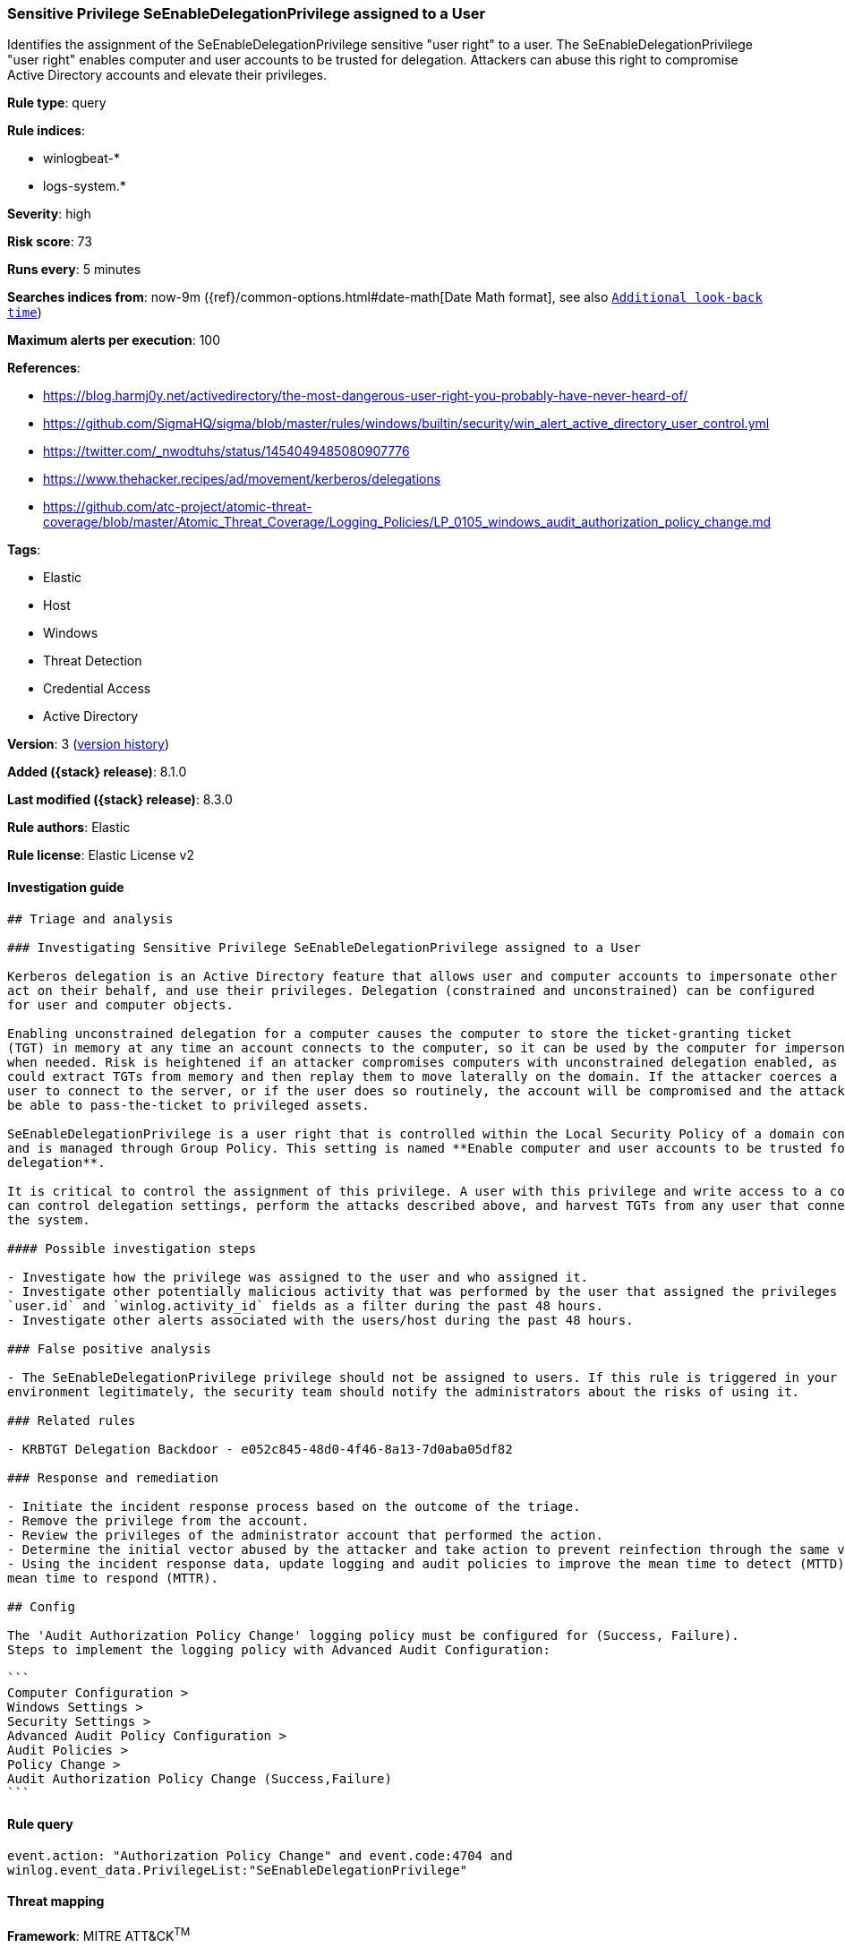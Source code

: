 [[sensitive-privilege-seenabledelegationprivilege-assigned-to-a-user]]
=== Sensitive Privilege SeEnableDelegationPrivilege assigned to a User

Identifies the assignment of the SeEnableDelegationPrivilege sensitive "user right" to a user. The SeEnableDelegationPrivilege "user right" enables computer and user accounts to be trusted for delegation. Attackers can abuse this right to compromise Active Directory accounts and elevate their privileges.

*Rule type*: query

*Rule indices*:

* winlogbeat-*
* logs-system.*

*Severity*: high

*Risk score*: 73

*Runs every*: 5 minutes

*Searches indices from*: now-9m ({ref}/common-options.html#date-math[Date Math format], see also <<rule-schedule, `Additional look-back time`>>)

*Maximum alerts per execution*: 100

*References*:

* https://blog.harmj0y.net/activedirectory/the-most-dangerous-user-right-you-probably-have-never-heard-of/
* https://github.com/SigmaHQ/sigma/blob/master/rules/windows/builtin/security/win_alert_active_directory_user_control.yml
* https://twitter.com/_nwodtuhs/status/1454049485080907776
* https://www.thehacker.recipes/ad/movement/kerberos/delegations
* https://github.com/atc-project/atomic-threat-coverage/blob/master/Atomic_Threat_Coverage/Logging_Policies/LP_0105_windows_audit_authorization_policy_change.md

*Tags*:

* Elastic
* Host
* Windows
* Threat Detection
* Credential Access
* Active Directory

*Version*: 3 (<<sensitive-privilege-seenabledelegationprivilege-assigned-to-a-user-history, version history>>)

*Added ({stack} release)*: 8.1.0

*Last modified ({stack} release)*: 8.3.0

*Rule authors*: Elastic

*Rule license*: Elastic License v2

==== Investigation guide


[source,markdown]
----------------------------------
## Triage and analysis

### Investigating Sensitive Privilege SeEnableDelegationPrivilege assigned to a User

Kerberos delegation is an Active Directory feature that allows user and computer accounts to impersonate other accounts,
act on their behalf, and use their privileges. Delegation (constrained and unconstrained) can be configured
for user and computer objects.

Enabling unconstrained delegation for a computer causes the computer to store the ticket-granting ticket
(TGT) in memory at any time an account connects to the computer, so it can be used by the computer for impersonation
when needed. Risk is heightened if an attacker compromises computers with unconstrained delegation enabled, as they
could extract TGTs from memory and then replay them to move laterally on the domain. If the attacker coerces a privileged
user to connect to the server, or if the user does so routinely, the account will be compromised and the attacker will
be able to pass-the-ticket to privileged assets.

SeEnableDelegationPrivilege is a user right that is controlled within the Local Security Policy of a domain controller
and is managed through Group Policy. This setting is named **Enable computer and user accounts to be trusted for
delegation**.

It is critical to control the assignment of this privilege. A user with this privilege and write access to a computer
can control delegation settings, perform the attacks described above, and harvest TGTs from any user that connects to
the system. 

#### Possible investigation steps

- Investigate how the privilege was assigned to the user and who assigned it.
- Investigate other potentially malicious activity that was performed by the user that assigned the privileges using the
`user.id` and `winlog.activity_id` fields as a filter during the past 48 hours.
- Investigate other alerts associated with the users/host during the past 48 hours.

### False positive analysis

- The SeEnableDelegationPrivilege privilege should not be assigned to users. If this rule is triggered in your
environment legitimately, the security team should notify the administrators about the risks of using it.

### Related rules

- KRBTGT Delegation Backdoor - e052c845-48d0-4f46-8a13-7d0aba05df82

### Response and remediation

- Initiate the incident response process based on the outcome of the triage.
- Remove the privilege from the account.
- Review the privileges of the administrator account that performed the action.
- Determine the initial vector abused by the attacker and take action to prevent reinfection through the same vector.
- Using the incident response data, update logging and audit policies to improve the mean time to detect (MTTD) and the
mean time to respond (MTTR).

## Config

The 'Audit Authorization Policy Change' logging policy must be configured for (Success, Failure).
Steps to implement the logging policy with Advanced Audit Configuration:

```
Computer Configuration >
Windows Settings >
Security Settings >
Advanced Audit Policy Configuration >
Audit Policies >
Policy Change >
Audit Authorization Policy Change (Success,Failure)
```

----------------------------------


==== Rule query


[source,js]
----------------------------------
event.action: "Authorization Policy Change" and event.code:4704 and
winlog.event_data.PrivilegeList:"SeEnableDelegationPrivilege"
----------------------------------

==== Threat mapping

*Framework*: MITRE ATT&CK^TM^

* Tactic:
** Name: Credential Access
** ID: TA0006
** Reference URL: https://attack.mitre.org/tactics/TA0006/


* Tactic:
** Name: Persistence
** ID: TA0003
** Reference URL: https://attack.mitre.org/tactics/TA0003/

[[sensitive-privilege-seenabledelegationprivilege-assigned-to-a-user-history]]
==== Rule version history

Version 3 (8.3.0 release)::
* Formatting only

Version 2 (8.2.0 release)::
* Formatting only

